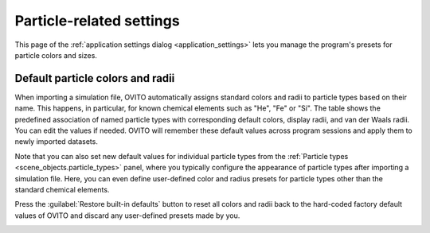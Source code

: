 .. _application_settings.particles:

Particle-related settings
=========================

.. image:: /images/app_settings/particle_settings.*
  :width: 45%
  :align: right

This page of the :ref:`application settings dialog <application_settings>` lets you 
manage the program's presets for particle colors and sizes.

Default particle colors and radii
"""""""""""""""""""""""""""""""""

When importing a simulation file, OVITO automatically assigns standard colors and radii to particle types based on their name.
This happens, in particular, for known chemical elements such as "He", "Fe" or "Si". The table shows the predefined association of named particle types 
with corresponding default colors, display radii, and van der Waals radii. You can edit the values if needed. OVITO will remember these
default values across program sessions and apply them to newly imported datasets.

Note that you can also set new default values for individual particle types from the :ref:`Particle types <scene_objects.particle_types>` panel, where you 
typically configure the appearance of particle types after importing a simulation file. 
Here, you can even define user-defined color and radius presets for particle types other than the standard chemical elements.

Press the :guilabel:`Restore built-in defaults` button to reset all colors and radii back to the hard-coded factory default 
values of OVITO and discard any user-defined presets made by you.

.. _scene_objects.particle_types: